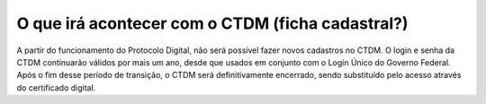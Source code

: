 O que irá acontecer com o CTDM (ficha cadastral?)
================================================

A partir do funcionamento do Protocolo Digital, não será possível fazer novos cadastros no CTDM. O login e senha da CTDM continuarão válidos por mais um ano, desde que usados em conjunto com o Login Único do Governo Federal. Após o fim desse período de transição, o CTDM será definitivamente encerrado, sendo substituído pelo acesso através do certificado digital.
